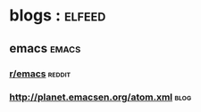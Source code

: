 * blogs                                                             ::elfeed:
** emacs                                                             :emacs:
*** [[http://www.reddit.com/r/emacs/.rss][r/emacs]]                                                        :reddit:
*** http://planet.emacsen.org/atom.xml                               :blog:

